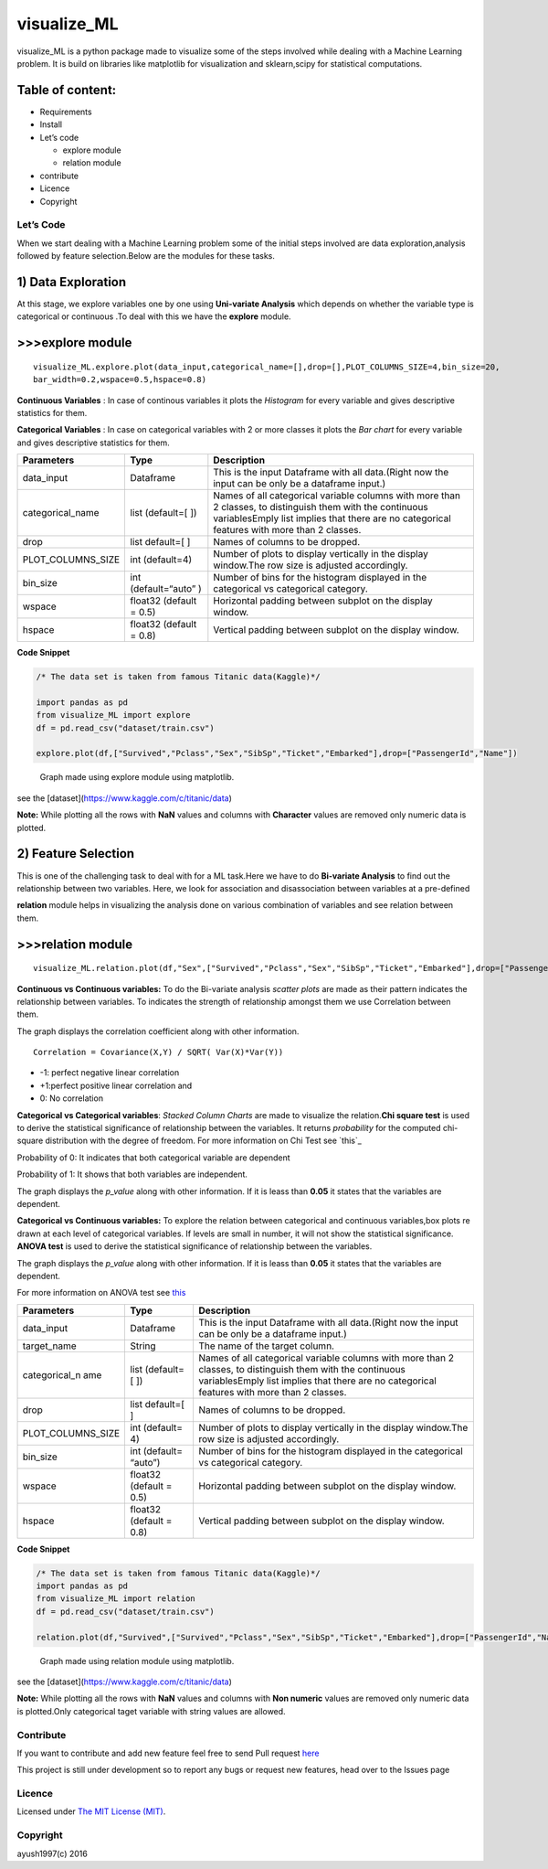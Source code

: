 visualize\_ML
=============

visualize\_ML is a python package made to visualize some of the steps involved while dealing with a Machine Learning problem. It is build on libraries like matplotlib for visualization and sklearn,scipy for statistical computations.

Table of content:
~~~~~~~~~~~~~~~~~

-  Requirements
-  Install
-  Let’s code

   -  explore module
   -  relation module

-  contribute
-  Licence
-  Copyright

Let’s Code
----------

When we start dealing with a Machine Learning problem some of the
initial steps involved are data exploration,analysis followed by feature
selection.Below are the modules for these tasks.

1) Data Exploration
~~~~~~~~~~~~~~~~~~~

At this stage, we explore variables one by one using **Uni-variate
Analysis** which depends on whether the variable type is categorical or
continuous .To deal with this we have the **explore** module.

>>>explore module
~~~~~~~~~~~~~~~~~~

::

    visualize_ML.explore.plot(data_input,categorical_name=[],drop=[],PLOT_COLUMNS_SIZE=4,bin_size=20,
    bar_width=0.2,wspace=0.5,hspace=0.8)

**Continuous Variables** : In case of continous variables it plots the
*Histogram* for every variable and gives descriptive statistics for
them.

**Categorical Variables** : In case on categorical variables with 2 or
more classes it plots the *Bar chart* for every variable and gives
descriptive statistics for them.

+---------------------+-----------------+---------------------------------------+
| Parameters          | Type            | Description                           |
+=====================+=================+=======================================+
| data\_input         | Dataframe       | This is the input Dataframe with all  |
|                     |                 | data.(Right now the input can be only |
|                     |                 | be a dataframe input.)                |
+---------------------+-----------------+---------------------------------------+
| categorical\_name   | list (default=[ | Names of all categorical variable     |
|                     | ])              | columns with more than 2 classes, to  |
|                     |                 | distinguish them with the continuous  |
|                     |                 | variablesEmply list implies that      |
|                     |                 | there are no categorical features     |
|                     |                 | with more than 2 classes.             |
+---------------------+-----------------+---------------------------------------+
| drop                | list default=[  | Names of columns to be dropped.       |
|                     | ]               |                                       |
+---------------------+-----------------+---------------------------------------+
| PLOT\_COLUMNS\_SIZE | int (default=4) | Number of plots to display vertically |
|                     |                 | in the display window.The row size is |
|                     |                 | adjusted accordingly.                 |
+---------------------+-----------------+---------------------------------------+
| bin\_size           | int             | Number of bins for the histogram      |
|                     | (default=“auto” | displayed in the categorical vs       |
|                     | )               | categorical category.                 |
+---------------------+-----------------+---------------------------------------+
| wspace              | float32         | Horizontal padding between subplot on |
|                     | (default = 0.5) | the display window.                   |
+---------------------+-----------------+---------------------------------------+
| hspace              | float32         | Vertical padding between subplot on   |
|                     | (default = 0.8) | the display window.                   |
+---------------------+-----------------+---------------------------------------+

**Code Snippet**

.. code :: python

    /* The data set is taken from famous Titanic data(Kaggle)*/

    import pandas as pd
    from visualize_ML import explore
    df = pd.read_csv("dataset/train.csv")

    explore.plot(df,["Survived","Pclass","Sex","SibSp","Ticket","Embarked"],drop=["PassengerId","Name"])

.. figure:: /images/explore1.png?raw=true
   :alt: Optional Title

   Graph made using explore module using matplotlib.

see the [dataset](https://www.kaggle.com/c/titanic/data)

**Note:** While plotting all the rows with **NaN** values and columns
with **Character** values are removed only numeric data is plotted.

2) Feature Selection
~~~~~~~~~~~~~~~~~~~~

This is one of the challenging task to deal with for a ML task.Here we
have to do **Bi-variate Analysis** to find out the relationship between
two variables. Here, we look for association and disassociation between
variables at a pre-defined


**relation** module helps in visualizing the analysis done on various
combination of variables and see relation between them.

>>>relation module
~~~~~~~~~~~~~~~~~~~

::

    visualize_ML.relation.plot(df,"Sex",["Survived","Pclass","Sex","SibSp","Ticket","Embarked"],drop=["PassengerId","Name"],bin_size=10)

**Continuous vs Continuous variables:** To do the Bi-variate analysis
*scatter plots* are made as their pattern indicates the relationship
between variables. To indicates the strength of relationship amongst
them we use Correlation between them.

The graph displays the correlation coefficient along with other
information.

::

    Correlation = Covariance(X,Y) / SQRT( Var(X)*Var(Y))

-  -1: perfect negative linear correlation
-  +1:perfect positive linear correlation and
-  0: No correlation

**Categorical vs Categorical variables**: *Stacked Column Charts* are
made to visualize the relation.\ **Chi square test** is used to derive
the statistical significance of relationship between the variables. It
returns *probability* for the computed chi-square distribution with the
degree of freedom. For more information on Chi Test see `this`_

Probability of 0: It indicates that both categorical variable are
dependent

Probability of 1: It shows that both variables are independent.

The graph displays the *p\_value* along with other information. If it is
leass than **0.05** it states that the variables are dependent.

**Categorical vs Continuous variables:** To explore the relation between
categorical and continuous variables,box plots re drawn at each level of
categorical variables. If levels are small in number, it will not show
the statistical significance. **ANOVA test** is used to derive the
statistical significance of relationship between the variables.

The graph displays the *p\_value* along with other information. If it is
leass than **0.05** it states that the variables are dependent.

For more information on ANOVA test see
`this <https://onlinecourses.science.psu.edu/stat200/book/export/html/66>`__

+----------------+-----------+-------------------------------------------------+
| Parameters     | Type      | Description                                     |
+================+===========+=================================================+
| data\_input    | Dataframe | This is the input Dataframe with all            |
|                |           | data.(Right now the input can be only be a      |
|                |           | dataframe input.)                               |
+----------------+-----------+-------------------------------------------------+
| target\_name   | String    | The name of the target column.                  |
+----------------+-----------+-------------------------------------------------+
| categorical\_n | list      | Names of all categorical variable columns with  |
| ame            | (default= | more than 2 classes, to distinguish them with   |
|                | [         | the continuous variablesEmply list implies that |
|                | ])        | there are no categorical features with more     |
|                |           | than 2 classes.                                 |
+----------------+-----------+-------------------------------------------------+
| drop           | list      | Names of columns to be dropped.                 |
|                | default=[ |                                                 |
|                | ]         |                                                 |
+----------------+-----------+-------------------------------------------------+
| PLOT\_COLUMNS\ | int       | Number of plots to display vertically in the    |
| _SIZE          | (default= | display window.The row size is adjusted         |
|                | 4)        | accordingly.                                    |
+----------------+-----------+-------------------------------------------------+
| bin\_size      | int       | Number of bins for the histogram displayed in   |
|                | (default= | the categorical vs categorical category.        |
|                | “auto”)   |                                                 |
+----------------+-----------+-------------------------------------------------+
| wspace         | float32   | Horizontal padding between subplot on the       |
|                | (default  | display window.                                 |
|                | = 0.5)    |                                                 |
+----------------+-----------+-------------------------------------------------+
| hspace         | float32   | Vertical padding between subplot on the display |
|                | (default  | window.                                         |
|                | = 0.8)    |                                                 |
+----------------+-----------+-------------------------------------------------+

**Code Snippet**

.. code :: python

    /* The data set is taken from famous Titanic data(Kaggle)*/
    import pandas as pd
    from visualize_ML import relation
    df = pd.read_csv("dataset/train.csv")

    relation.plot(df,"Survived",["Survived","Pclass","Sex","SibSp","Ticket","Embarked"],drop=["PassengerId","Name"],bin_size=10)

.. figure:: /images/relation1.png?raw=true
   :alt: Optional Title

   Graph made using relation module using matplotlib.

see the [dataset](https://www.kaggle.com/c/titanic/data)

**Note:** While plotting all the rows with **NaN** values and columns
with **Non numeric** values are removed only numeric data is
plotted.Only categorical taget variable with string values are allowed.

Contribute
----------

If you want to contribute and add new feature feel free to send Pull
request `here`_

This project is still under development so to report any bugs or request new features, head over to the Issues page

Licence
-------
Licensed under `The MIT License (MIT)`_.

Copyright
---------
ayush1997(c) 2016

.. _here: https://github.com/ayush1997/visualize_ML
.. _The MIT License (MIT): https://github.com/ayush1997/visualize_ML/blob/master/LICENSE.txt

